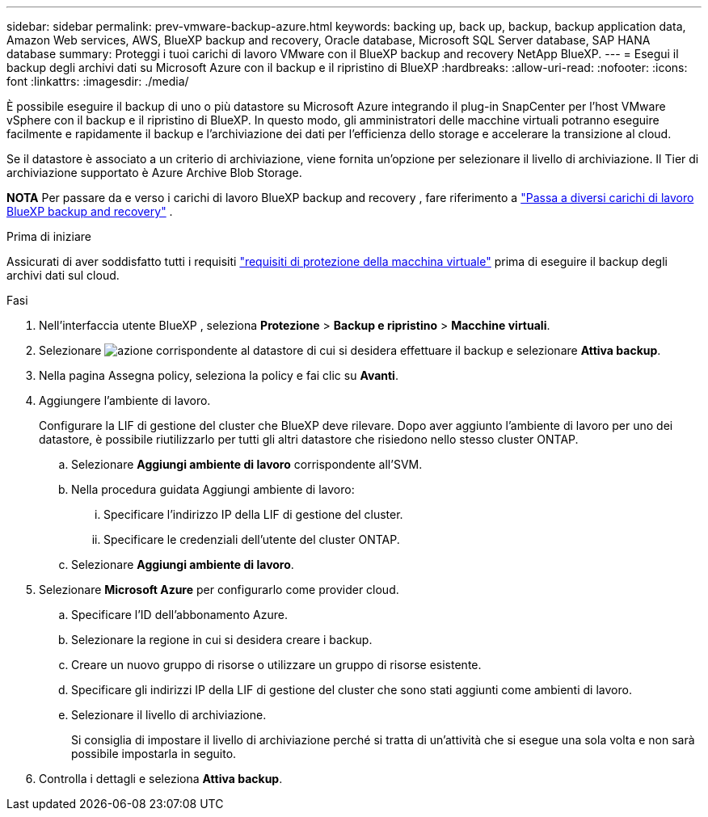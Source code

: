 ---
sidebar: sidebar 
permalink: prev-vmware-backup-azure.html 
keywords: backing up, back up, backup, backup application data, Amazon Web services, AWS, BlueXP backup and recovery, Oracle database, Microsoft SQL Server database, SAP HANA database 
summary: Proteggi i tuoi carichi di lavoro VMware con il BlueXP backup and recovery NetApp BlueXP. 
---
= Esegui il backup degli archivi dati su Microsoft Azure con il backup e il ripristino di BlueXP
:hardbreaks:
:allow-uri-read: 
:nofooter: 
:icons: font
:linkattrs: 
:imagesdir: ./media/


[role="lead"]
È possibile eseguire il backup di uno o più datastore su Microsoft Azure integrando il plug-in SnapCenter per l'host VMware vSphere con il backup e il ripristino di BlueXP. In questo modo, gli amministratori delle macchine virtuali potranno eseguire facilmente e rapidamente il backup e l'archiviazione dei dati per l'efficienza dello storage e accelerare la transizione al cloud.

Se il datastore è associato a un criterio di archiviazione, viene fornita un'opzione per selezionare il livello di archiviazione. Il Tier di archiviazione supportato è Azure Archive Blob Storage.

[]
====
*NOTA* Per passare da e verso i carichi di lavoro BlueXP backup and recovery , fare riferimento a link:br-start-switch-ui.html["Passa a diversi carichi di lavoro BlueXP backup and recovery"] .

====
.Prima di iniziare
Assicurati di aver soddisfatto tutti i requisiti link:prev-vmware-prereqs.html["requisiti di protezione della macchina virtuale"] prima di eseguire il backup degli archivi dati sul cloud.

.Fasi
. Nell'interfaccia utente BlueXP , seleziona *Protezione* > *Backup e ripristino* > *Macchine virtuali*.
. Selezionare image:icon-action.png["azione"] corrispondente al datastore di cui si desidera effettuare il backup e selezionare *Attiva backup*.
. Nella pagina Assegna policy, seleziona la policy e fai clic su *Avanti*.
. Aggiungere l'ambiente di lavoro.
+
Configurare la LIF di gestione del cluster che BlueXP deve rilevare. Dopo aver aggiunto l'ambiente di lavoro per uno dei datastore, è possibile riutilizzarlo per tutti gli altri datastore che risiedono nello stesso cluster ONTAP.

+
.. Selezionare *Aggiungi ambiente di lavoro* corrispondente all'SVM.
.. Nella procedura guidata Aggiungi ambiente di lavoro:
+
... Specificare l'indirizzo IP della LIF di gestione del cluster.
... Specificare le credenziali dell'utente del cluster ONTAP.


.. Selezionare *Aggiungi ambiente di lavoro*.


. Selezionare *Microsoft Azure* per configurarlo come provider cloud.
+
.. Specificare l'ID dell'abbonamento Azure.
.. Selezionare la regione in cui si desidera creare i backup.
.. Creare un nuovo gruppo di risorse o utilizzare un gruppo di risorse esistente.
.. Specificare gli indirizzi IP della LIF di gestione del cluster che sono stati aggiunti come ambienti di lavoro.
.. Selezionare il livello di archiviazione.
+
Si consiglia di impostare il livello di archiviazione perché si tratta di un'attività che si esegue una sola volta e non sarà possibile impostarla in seguito.



. Controlla i dettagli e seleziona *Attiva backup*.

